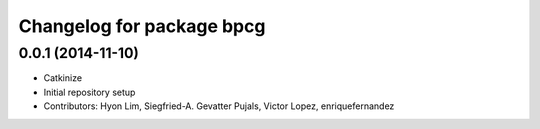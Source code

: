 ^^^^^^^^^^^^^^^^^^^^^^^^^^
Changelog for package bpcg
^^^^^^^^^^^^^^^^^^^^^^^^^^

0.0.1 (2014-11-10)
------------------
* Catkinize
* Initial repository setup
* Contributors: Hyon Lim, Siegfried-A. Gevatter Pujals, Victor Lopez, enriquefernandez
